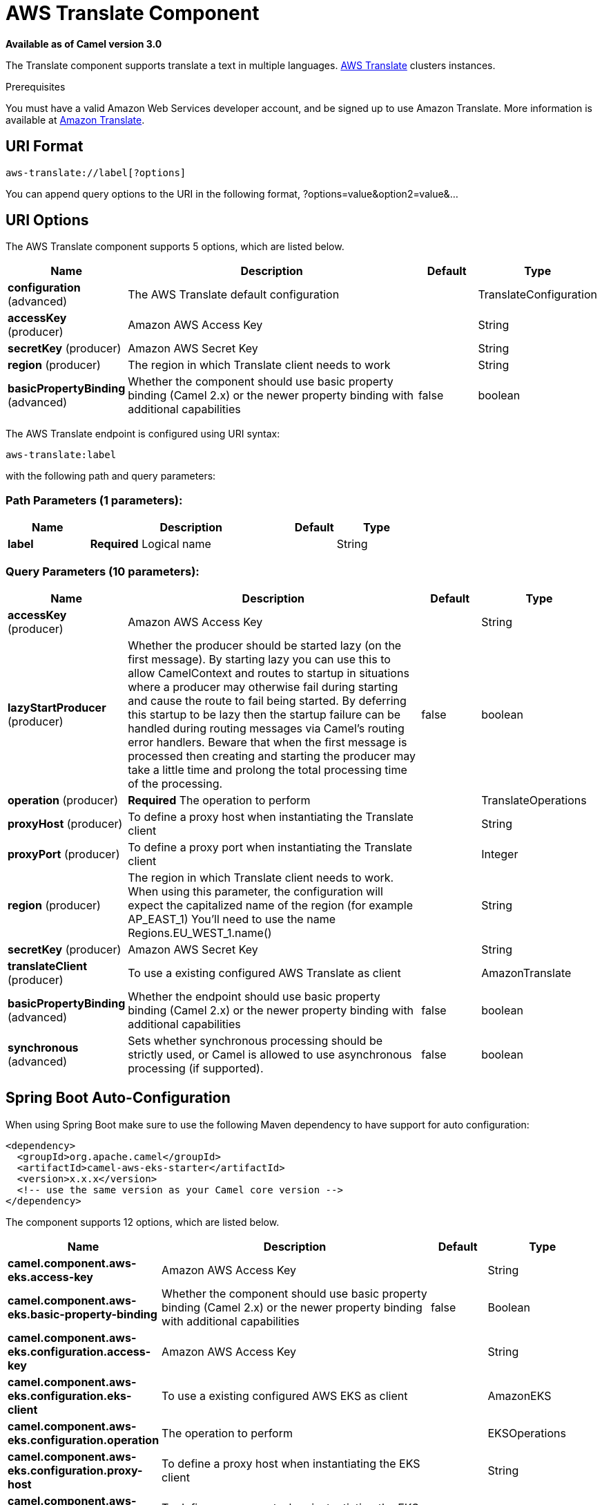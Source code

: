 [[aws-translate-component]]
= AWS Translate Component

*Available as of Camel version 3.0*

The Translate component supports translate a text in multiple languages.
https://aws.amazon.com/translate/[AWS Translate] clusters instances.

Prerequisites

You must have a valid Amazon Web Services developer account, and be
signed up to use Amazon Translate. More information is available at
https://aws.amazon.com/translate/[Amazon Translate].

== URI Format

[source,java]
-------------------------
aws-translate://label[?options]
-------------------------

You can append query options to the URI in the following format,
?options=value&option2=value&...

== URI Options


// component options: START
The AWS Translate component supports 5 options, which are listed below.



[width="100%",cols="2,5,^1,2",options="header"]
|===
| Name | Description | Default | Type
| *configuration* (advanced) | The AWS Translate default configuration |  | TranslateConfiguration
| *accessKey* (producer) | Amazon AWS Access Key |  | String
| *secretKey* (producer) | Amazon AWS Secret Key |  | String
| *region* (producer) | The region in which Translate client needs to work |  | String
| *basicPropertyBinding* (advanced) | Whether the component should use basic property binding (Camel 2.x) or the newer property binding with additional capabilities | false | boolean
|===
// component options: END




// endpoint options: START
The AWS Translate endpoint is configured using URI syntax:

----
aws-translate:label
----

with the following path and query parameters:

=== Path Parameters (1 parameters):


[width="100%",cols="2,5,^1,2",options="header"]
|===
| Name | Description | Default | Type
| *label* | *Required* Logical name |  | String
|===


=== Query Parameters (10 parameters):


[width="100%",cols="2,5,^1,2",options="header"]
|===
| Name | Description | Default | Type
| *accessKey* (producer) | Amazon AWS Access Key |  | String
| *lazyStartProducer* (producer) | Whether the producer should be started lazy (on the first message). By starting lazy you can use this to allow CamelContext and routes to startup in situations where a producer may otherwise fail during starting and cause the route to fail being started. By deferring this startup to be lazy then the startup failure can be handled during routing messages via Camel's routing error handlers. Beware that when the first message is processed then creating and starting the producer may take a little time and prolong the total processing time of the processing. | false | boolean
| *operation* (producer) | *Required* The operation to perform |  | TranslateOperations
| *proxyHost* (producer) | To define a proxy host when instantiating the Translate client |  | String
| *proxyPort* (producer) | To define a proxy port when instantiating the Translate client |  | Integer
| *region* (producer) | The region in which Translate client needs to work. When using this parameter, the configuration will expect the capitalized name of the region (for example AP_EAST_1) You'll need to use the name Regions.EU_WEST_1.name() |  | String
| *secretKey* (producer) | Amazon AWS Secret Key |  | String
| *translateClient* (producer) | To use a existing configured AWS Translate as client |  | AmazonTranslate
| *basicPropertyBinding* (advanced) | Whether the endpoint should use basic property binding (Camel 2.x) or the newer property binding with additional capabilities | false | boolean
| *synchronous* (advanced) | Sets whether synchronous processing should be strictly used, or Camel is allowed to use asynchronous processing (if supported). | false | boolean
|===
// endpoint options: END
// spring-boot-auto-configure options: START
== Spring Boot Auto-Configuration

When using Spring Boot make sure to use the following Maven dependency to have support for auto configuration:

[source,xml]
----
<dependency>
  <groupId>org.apache.camel</groupId>
  <artifactId>camel-aws-eks-starter</artifactId>
  <version>x.x.x</version>
  <!-- use the same version as your Camel core version -->
</dependency>
----


The component supports 12 options, which are listed below.



[width="100%",cols="2,5,^1,2",options="header"]
|===
| Name | Description | Default | Type
| *camel.component.aws-eks.access-key* | Amazon AWS Access Key |  | String
| *camel.component.aws-eks.basic-property-binding* | Whether the component should use basic property binding (Camel 2.x) or the newer property binding with additional capabilities | false | Boolean
| *camel.component.aws-eks.configuration.access-key* | Amazon AWS Access Key |  | String
| *camel.component.aws-eks.configuration.eks-client* | To use a existing configured AWS EKS as client |  | AmazonEKS
| *camel.component.aws-eks.configuration.operation* | The operation to perform |  | EKSOperations
| *camel.component.aws-eks.configuration.proxy-host* | To define a proxy host when instantiating the EKS client |  | String
| *camel.component.aws-eks.configuration.proxy-port* | To define a proxy port when instantiating the EKS client |  | Integer
| *camel.component.aws-eks.configuration.region* | The region in which EKS client needs to work. When using this parameter, the configuration will expect the capitalized name of the region (for example AP_EAST_1) You'll need to use the name Regions.EU_WEST_1.name() |  | String
| *camel.component.aws-eks.configuration.secret-key* | Amazon AWS Secret Key |  | String
| *camel.component.aws-eks.enabled* | Whether to enable auto configuration of the aws-eks component. This is enabled by default. |  | Boolean
| *camel.component.aws-eks.region* | The region in which EKS client needs to work |  | String
| *camel.component.aws-eks.secret-key* | Amazon AWS Secret Key |  | String
|===
// spring-boot-auto-configure options: END




Required EKS component options

You have to provide the amazonTranslateClient in the
Registry or your accessKey and secretKey to access
the https://aws.amazon.com/translate/[Amazon Translate] service.

== Usage

=== Message headers evaluated by the Translate producer

[width="100%",cols="10%,10%,80%",options="header",]
|=======================================================================
|Header |Type |Description

|`CamelAwsTranslateSourceLanguage` |`String` |The text source language

|`CamelAwsTranslateTargetLanguage` |`String` |The text target language

|`CamelAwsTranslateOperation` |`String` |The operation to perform
|=======================================================================

=== Translate Producer operations

Camel-AWS Translate component provides the following operation on the producer side:

- translateText

== Automatic detection of AmazonTranslate client in registry

The component is capable of detecting the presence of an AmazonTranslate bean into the registry.
If it's the only instance of that type it will be used as client and you won't have to define it as uri parameter.
This may be really useful for smarter configuration of the endpoint.

Dependencies

Maven users will need to add the following dependency to their pom.xml.

*pom.xml*

[source,xml]
---------------------------------------
<dependency>
    <groupId>org.apache.camel</groupId>
    <artifactId>camel-aws-translate</artifactId>
    <version>${camel-version}</version>
</dependency>
---------------------------------------

where `$\{camel-version\}` must be replaced by the actual version of Camel.

